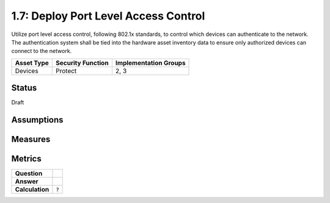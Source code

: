 1.7: Deploy Port Level Access Control
=========================================================
Utilize port level access control, following 802.1x standards, to control which devices can authenticate to the network. The authentication system shall be tied into the hardware asset inventory data to ensure only authorized devices can connect to the network.

.. list-table::
	:header-rows: 1

	* - Asset Type 
	  - Security Function
	  - Implementation Groups
	* - Devices
	  - Protect
	  - 2, 3

Status
------
Draft

Assumptions
-----------


Measures
--------


Metrics
-------
.. list-table::

	* - **Question**
	  - 
	* - **Answer**
	  - 
	* - **Calculation**
	  - :code:`?`

.. history
.. authors
.. license